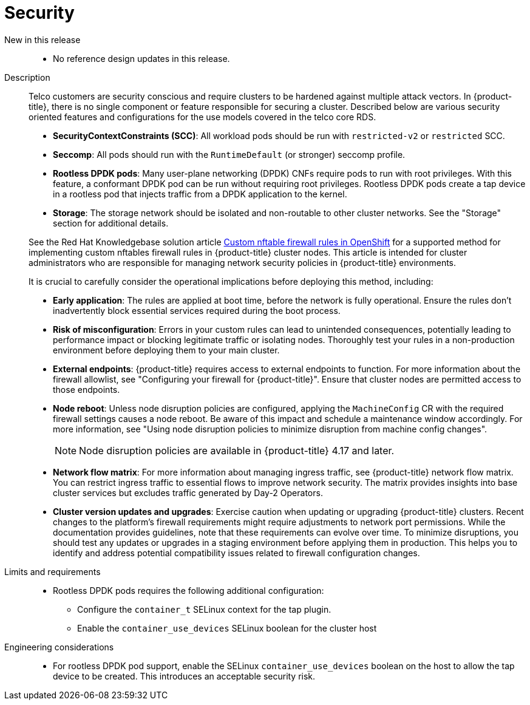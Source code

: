 // Module included in the following assemblies:
//
// * scalability_and_performance/telco_core_ref_design_specs/telco-core-rds.adoc

:_mod-docs-content-type: REFERENCE
[id="telco-core-security_{context}"]
= Security

New in this release::
* No reference design updates in this release.

Description::
+
--
Telco customers are security conscious and require clusters to be hardened against multiple attack vectors.
In {product-title}, there is no single component or feature responsible for securing a cluster.
Described below are various security oriented features and configurations for the use models covered in the telco core RDS.

* **SecurityContextConstraints (SCC)**: All workload pods should be run with `restricted-v2` or `restricted` SCC.
* **Seccomp**: All pods should run with the `RuntimeDefault` (or stronger) seccomp profile.
* **Rootless DPDK pods**: Many user-plane networking (DPDK) CNFs require pods to run with root privileges.
With this feature, a conformant DPDK pod can be run without requiring root privileges.
Rootless DPDK pods create a tap device in a rootless pod that injects traffic from a DPDK application to the kernel.
* **Storage**: The storage network should be isolated and non-routable to other cluster networks.
See the "Storage" section for additional details.

See the Red Hat Knowledgebase solution article link:https://access.redhat.com/articles/7090422[Custom nftable firewall rules in OpenShift] for a supported method for implementing custom nftables firewall rules in {product-title} cluster nodes. This article is intended for cluster administrators who are responsible for managing network security policies in {product-title} environments.

It is crucial to carefully consider the operational implications before deploying this method, including:

* **Early application**: The rules are applied at boot time, before the network is fully operational.
Ensure the rules don't inadvertently block essential services required during the boot process.
* **Risk of misconfiguration**: Errors in your custom rules can lead to unintended consequences, potentially leading to performance impact or blocking legitimate traffic or isolating nodes.
Thoroughly test your rules in a non-production environment before deploying them to your main cluster.
* **External endpoints**: {product-title} requires access to external endpoints to function.
For more information about the firewall allowlist, see "Configuring your firewall for {product-title}". Ensure that cluster nodes are permitted access to those endpoints.
* **Node reboot**: Unless node disruption policies are configured, applying the `MachineConfig` CR with the required firewall settings causes a node reboot.
Be aware of this impact and schedule a maintenance window accordingly. For more information, see "Using node disruption policies to minimize disruption from machine config changes".
+
[NOTE]
====
Node disruption policies are available in {product-title} 4.17 and later.
====

* **Network flow matrix**: For more information about managing ingress traffic, see {product-title} network flow matrix.
You can restrict ingress traffic to essential flows to improve network security.
The matrix provides insights into base cluster services but excludes traffic generated by Day-2 Operators.

* **Cluster version updates and upgrades**: Exercise caution when updating or upgrading {product-title} clusters.
Recent changes to the platform's firewall requirements might require adjustments to network port permissions.
While the documentation provides guidelines, note that these requirements can evolve over time.
To minimize disruptions, you should test any updates or upgrades in a staging environment before applying them in production.
This helps you to identify and address potential compatibility issues related to firewall configuration changes.
--

Limits and requirements::
* Rootless DPDK pods requires the following additional configuration:
** Configure the `container_t` SELinux context for the tap plugin.
** Enable the `container_use_devices` SELinux boolean for the cluster host

Engineering considerations::
* For rootless DPDK pod support, enable the SELinux `container_use_devices` boolean on the host to allow the tap device to be created.
This introduces an acceptable security risk.

